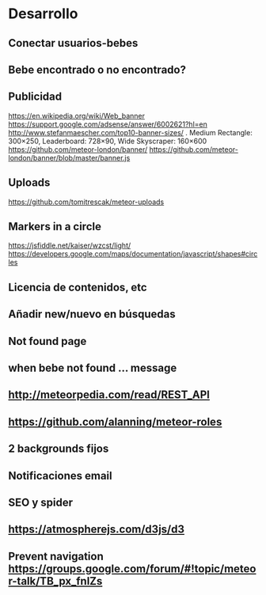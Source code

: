 * Desarrollo
** Conectar usuarios-bebes
** Bebe encontrado o no encontrado?
** Publicidad
https://en.wikipedia.org/wiki/Web_banner
https://support.google.com/adsense/answer/6002621?hl=en
http://www.stefanmaescher.com/top10-banner-sizes/ . Medium Rectangle: 300×250, Leaderboard: 728×90, Wide Skyscraper: 160×600
https://github.com/meteor-london/banner/
https://github.com/meteor-london/banner/blob/master/banner.js
** Uploads
https://github.com/tomitrescak/meteor-uploads
** Markers in a circle
https://jsfiddle.net/kaiser/wzcst/light/
https://developers.google.com/maps/documentation/javascript/shapes#circles
** Licencia de contenidos, etc
** Añadir new/nuevo en búsquedas
** Not found page
** when bebe not found ... message
** http://meteorpedia.com/read/REST_API
** https://github.com/alanning/meteor-roles
** 2 backgrounds fijos
** Notificaciones email
** SEO y spider
** https://atmospherejs.com/d3js/d3
** Prevent navigation https://groups.google.com/forum/#!topic/meteor-talk/TB_px_fnlZs
